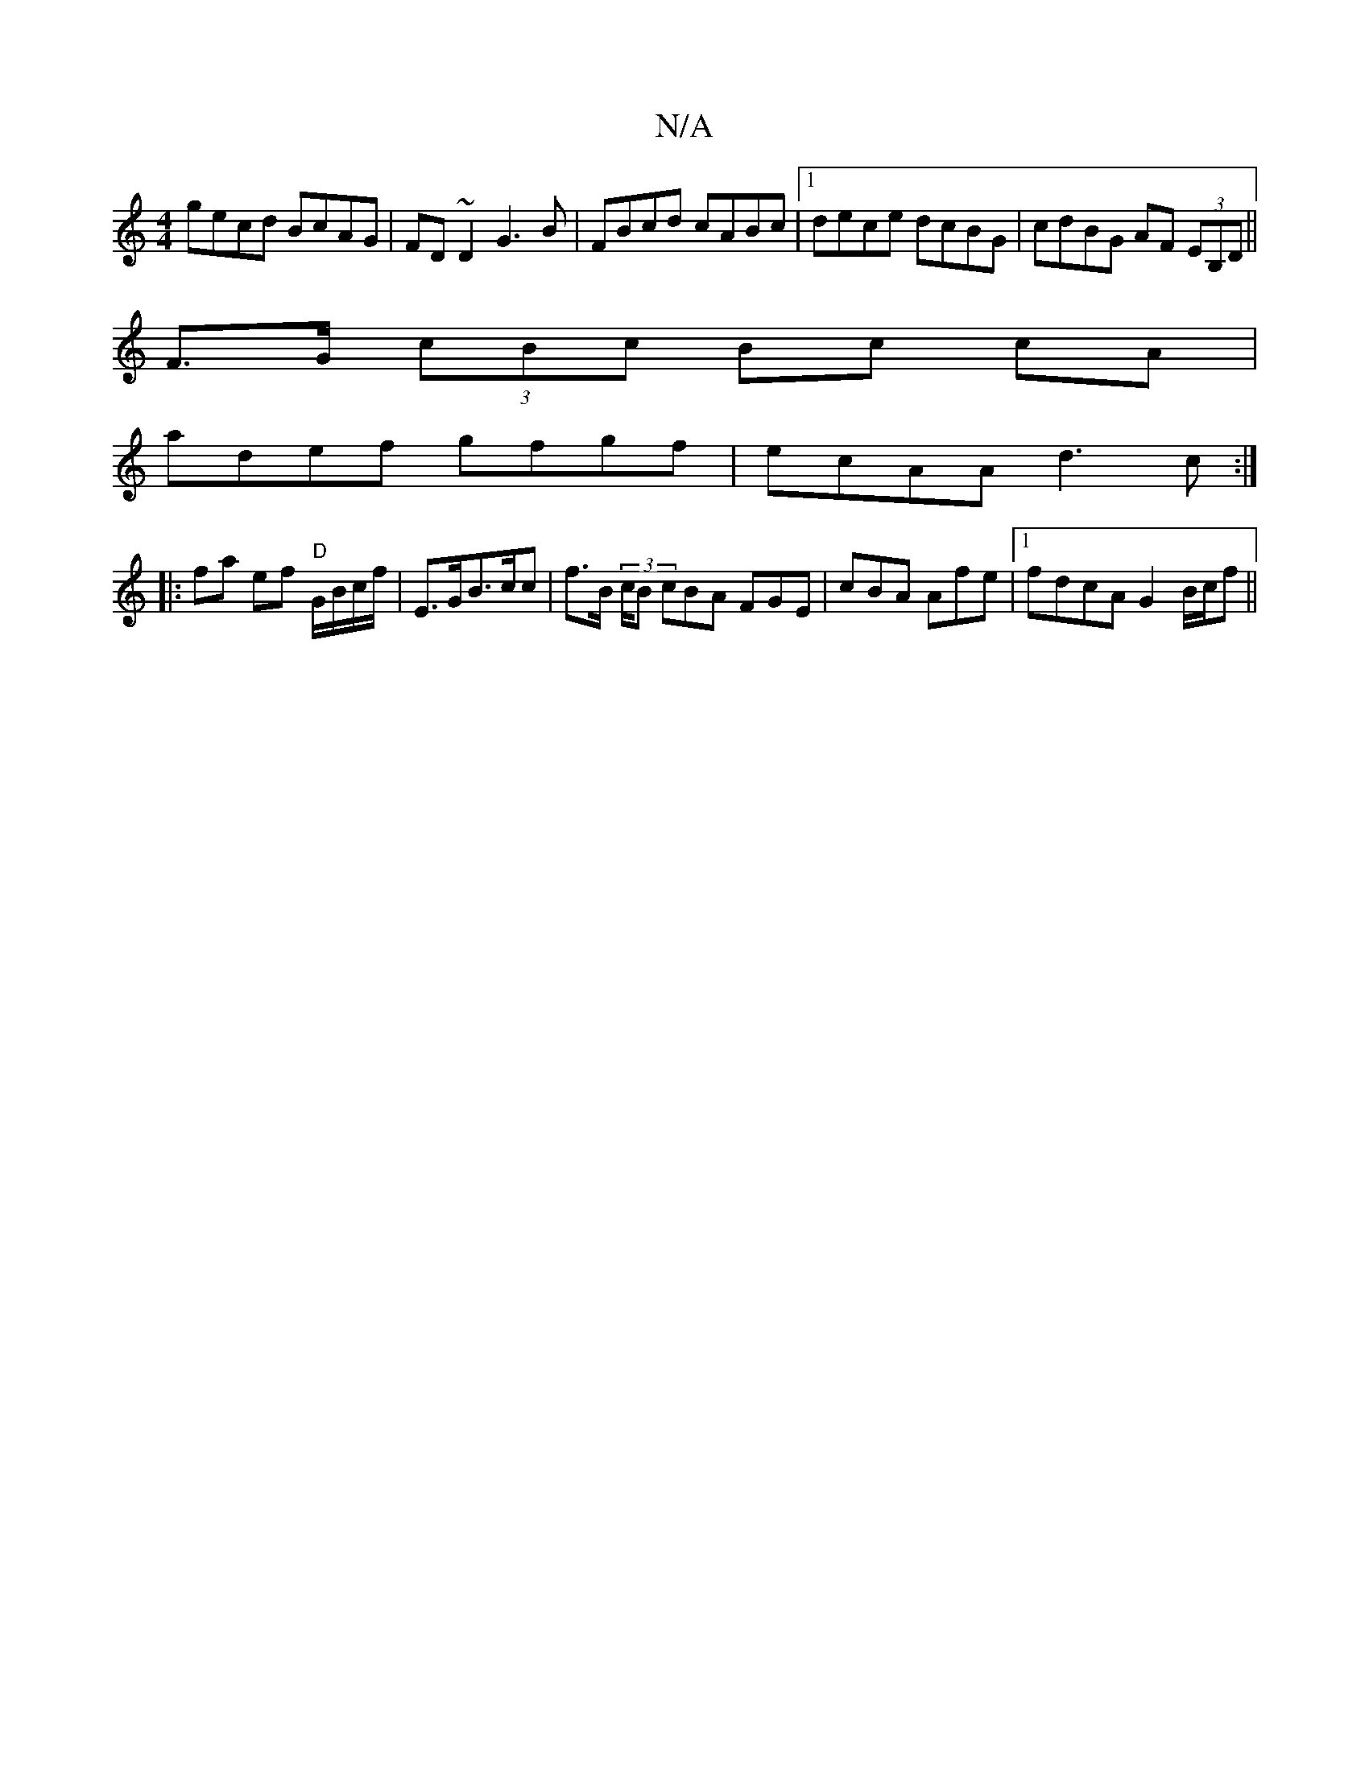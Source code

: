 X:1
T:N/A
M:4/4
R:N/A
K:Cmajor
gecd BcAG | FD~D2 G3 B | FBcd cABc |1 dece dcBG | cdBG AF (3EB,D ||
 F>G (3cBc Bc cA |
adef gfgf| ecAA d3 c:|
|: fa ef "D"G1/B/c/f/ | E>GB>cc | f>B (3c/B cBA FGE | cBA Afe |1 fdcA G2 B/c/f ||

|: edea
